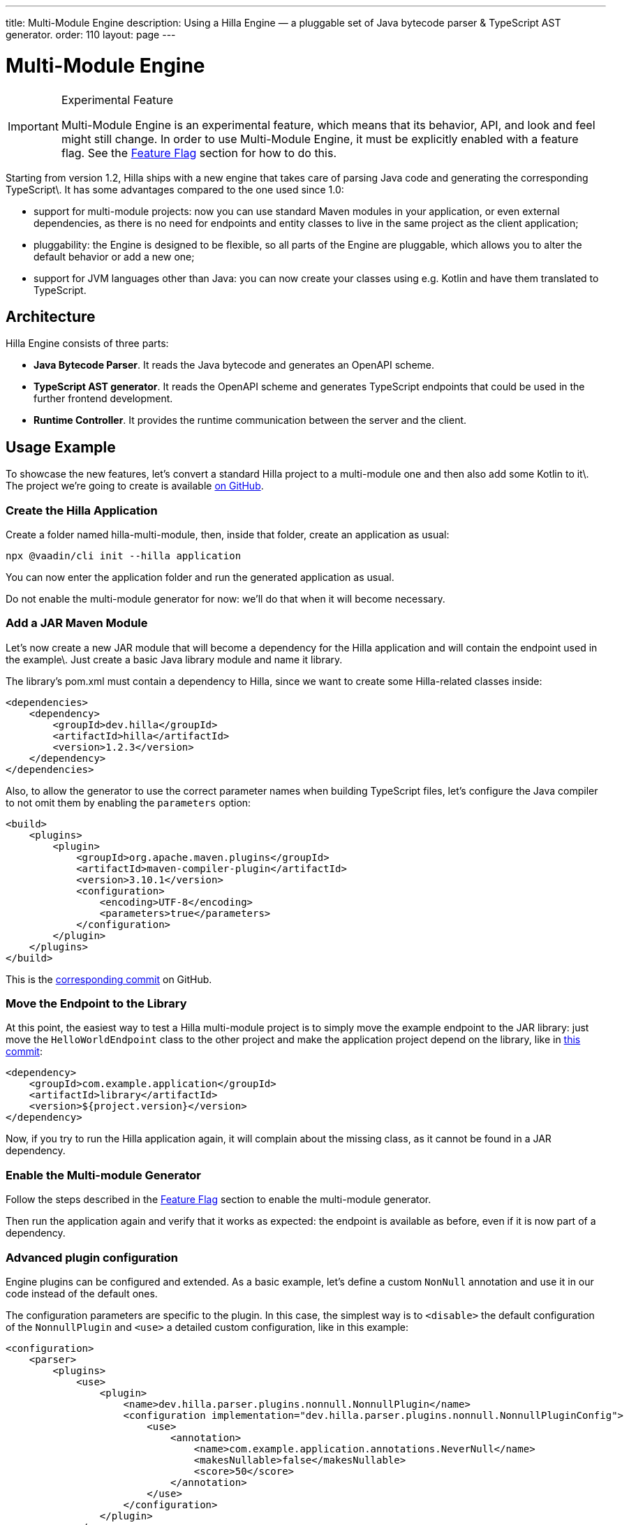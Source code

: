 ---
title: Multi-Module Engine
description: Using a Hilla Engine — a pluggable set of Java bytecode parser & TypeScript AST generator.
order: 110
layout: page
---

= [since:com.vaadin:vaadin@V1.2]#Multi-Module Engine#
:experimental:

.Experimental Feature
[IMPORTANT]
====
Multi-Module Engine is an experimental feature, which means that its behavior, API, and look and feel might still change.
In order to use Multi-Module Engine, it must be explicitly enabled with a feature flag.
See the <<Feature Flag>> section for how to do this.
====

Starting from version 1.2, Hilla ships with a new engine that takes care of parsing Java code and generating the corresponding TypeScript\.
It has some advantages compared to the one used since 1.0:

- support for multi-module projects: now you can use standard Maven modules in your application, or even external dependencies, as there is no need for endpoints and entity classes to live in the same project as the client application;
- pluggability: the Engine is designed to be flexible, so all parts of the Engine are pluggable, which allows you to alter the default behavior or add a new one;
- support for JVM languages other than Java: you can now create your classes using e.g. Kotlin and have them translated to TypeScript.

== Architecture

Hilla Engine consists of three parts:

- *Java Bytecode Parser*.
It reads the Java bytecode and generates an OpenAPI scheme.
- *TypeScript AST generator*.
It reads the OpenAPI scheme and generates TypeScript endpoints that could be used in the further frontend development.
- *Runtime Controller*.
It provides the runtime communication between the server and the client.

== Usage Example

To showcase the new features, let's convert a standard Hilla project to a multi-module one and then also add some Kotlin to it\.
The project we're going to create is available https://github.com/cromoteca/hilla-multi-module[on GitHub].

=== Create the Hilla Application

Create a folder named [filename]#hilla-multi-module#, then, inside that folder, create an application as usual:

[source,terminal]
----
npx @vaadin/cli init --hilla application
----

You can now enter the [filename]#application# folder and run the generated application as usual.

Do not enable the multi-module generator for now: we'll do that when it will become necessary.

=== Add a JAR Maven Module

Let's now create a new JAR module that will become a dependency for the Hilla application and will contain the endpoint used in the example\.
Just create a basic Java library module and name it [filename]#library#.

The library's [filename]#pom.xml# must contain a dependency to Hilla, since we want to create some Hilla-related classes inside:

[source,xml]
----
<dependencies>
    <dependency>
        <groupId>dev.hilla</groupId>
        <artifactId>hilla</artifactId>
        <version>1.2.3</version>
    </dependency>
</dependencies>
----

Also, to allow the generator to use the correct parameter names when building TypeScript files, let's configure the Java compiler to not omit them by enabling the `parameters` option:

[source,xml]
----
<build>
    <plugins>
        <plugin>
            <groupId>org.apache.maven.plugins</groupId>
            <artifactId>maven-compiler-plugin</artifactId>
            <version>3.10.1</version>
            <configuration>
                <encoding>UTF-8</encoding>
                <parameters>true</parameters>
            </configuration>
        </plugin>
    </plugins>
</build>
----

This is the https://github.com/cromoteca/hilla-multi-module/tree/96ef912fb844edf27c20d6d2101fdb2985567598[corresponding commit] on GitHub.

=== Move the Endpoint to the Library

At this point, the easiest way to test a Hilla multi-module project is to simply move the example endpoint to the JAR library: just move the [classname]`HelloWorldEndpoint` class to the other project and make the application project depend on the library, like in https://github.com/cromoteca/hilla-multi-module/tree/b499cd9a22cb96567e675b7f72d3a048c9552585[this commit]:

[source,xml]
----
<dependency>
    <groupId>com.example.application</groupId>
    <artifactId>library</artifactId>
    <version>${project.version}</version>
</dependency>
----

Now, if you try to run the Hilla application again, it will complain about the missing class, as it cannot be found in a JAR dependency.

=== Enable the Multi-module Generator

Follow the steps described in the <<Feature Flag>> section to enable the multi-module generator.

Then run the application again and verify that it works as expected: the endpoint is available as before, even if it is now part of a dependency.

=== Advanced plugin configuration

Engine plugins can be configured and extended.
As a basic example, let's define a custom [classname]`NonNull` annotation and use it in our code instead of the default ones.

The configuration parameters are specific to the plugin.
In this case, the simplest way is to `<disable>` the default configuration of the [classname]`NonnullPlugin` and `<use>` a detailed custom configuration, like in this example:

[source,xml]
----
<configuration>
    <parser>
        <plugins>
            <use>
                <plugin>
                    <name>dev.hilla.parser.plugins.nonnull.NonnullPlugin</name>
                    <configuration implementation="dev.hilla.parser.plugins.nonnull.NonnullPluginConfig">
                        <use>
                            <annotation>
                                <name>com.example.application.annotations.NeverNull</name>
                                <makesNullable>false</makesNullable>
                                <score>50</score>
                            </annotation>
                        </use>
                    </configuration>
                </plugin>
            </use>
            <disable>
                <plugin>
                    <name>dev.hilla.parser.plugins.nonnull.NonnullPlugin</name>
                </plugin>
            </disable>
        </plugins>
    </parser>
</configuration>
----

You'll need to create the custom annotation and update the endpoint to use it:

[source,java]
----
package com.example.application.annotations;

@Documented
@Retention(RetentionPolicy.RUNTIME)
@Target({ ElementType.TYPE_USE })
public @interface NeverNull {
}
----

[source,java]
----
@NeverNull
public String sayHello(@NeverNull String name) {
    if (name.isEmpty()) {
        return "Hello stranger";
    } else {
        return "Hello " + name;
    }
}
----

The plugin configuration is modelled on the configuration classes defined for each plugin, see for example the https://github.com/vaadin/hilla/blob/main/packages/java/parser-jvm-plugin-nonnull/src/main/java/dev/hilla/parser/plugins/nonnull/NonnullPluginConfig.java[Nonnull plugin configuration].

=== Use Kotlin

The library project POM must be modified to enable Kotlin.
In the GitHub example application the changes have been performed by Intellij IDEA, but you can follow the https://kotlinlang.org/docs/maven.html[Kotlin documentation] if you want to do that by yourself.
Otherwise, this is the https://github.com/cromoteca/hilla-multi-module/tree/119e6ce7c14abfd876fe696373f941a7d46f467a[corresponding commit].
As we did in Java, the `javaParameters` tag has been added to preserve parameter names in compiled code.

Then, convert the [classname]`HelloWorldEndpoint` to Kotlin and modify the returned message to make the change stand out when running the application:

[source,kotlin]
----
@Endpoint
@AnonymousAllowed
class HelloWorldEndpoint {
    fun sayHello(name: String): String {
        return if (name.isEmpty()) {
            "Hello stranger from Kotlin"
        } else {
            "Hello $name from Kotlin"
        }
    }
}
----

Note that the [classname]`@Nonnull` annotation has been removed, as in Kotlin this is the default.

Run the application and verify that the new message is shown when clicking on the button.

== Feature Flag

In order to use Multi-Module Engine, it must be explicitly enabled with a feature flag.
There are two methods of doing this:

=== Using Vaadin Developer Tools

1. Click on the Vaadin Developer Tools icon button in your running application
2. Open the [guilabel]`Experimental Features` tab
3. Enable the [guilabel]`Multi-module engine in Hilla` feature
4. Restart the application.

=== Adding a Feature Flags Properties File

1. Find or create the [filename]#src/main/resources/vaadin-featureflags.properties# file in your application folder
2. Add the following content: `com.vaadin.experimental.hillaEngine=true`
3. Restart the application.
